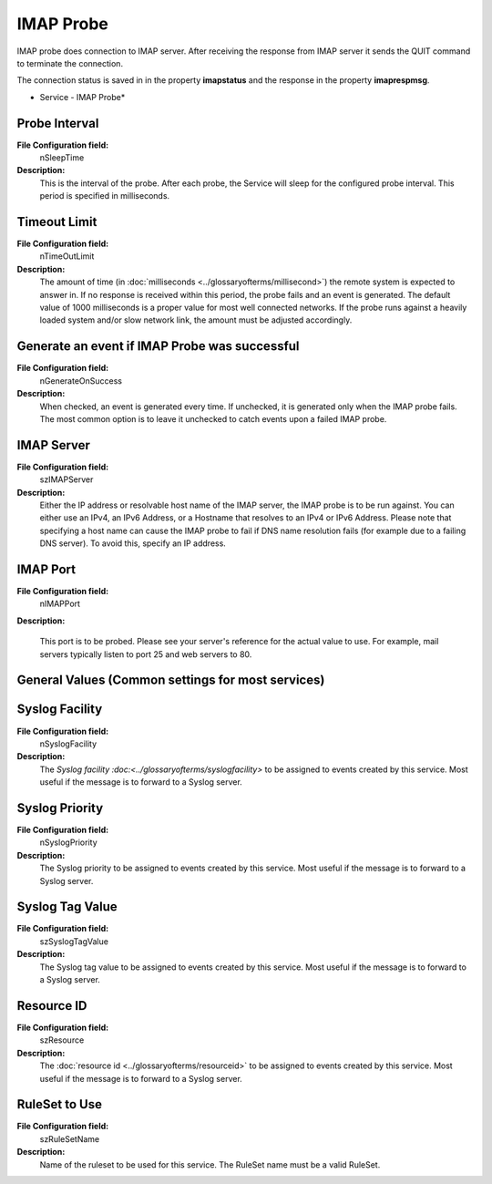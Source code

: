 IMAP Probe
==========

IMAP probe does connection to IMAP server. After receiving the response from
IMAP server it sends the QUIT command to terminate the connection.

The connection status is saved in in the property **imapstatus** and the response in the property **imaprespmsg**.


.. image:: ../images/imapprobe.png
   :width: 100%

* Service - IMAP Probe*

Probe Interval
^^^^^^^^^^^^^^

**File Configuration field:**
  nSleepTime

**Description:**
  This is the interval of the probe. After each probe, the Service will sleep
  for the configured probe interval. This period is specified in milliseconds.



Timeout Limit
^^^^^^^^^^^^^

**File Configuration field:**
  nTimeOutLimit

**Description:**
  The amount of time (in :doc:`milliseconds <../glossaryofterms/millisecond>`)
  the remote system is expected to answer in. If no response is received within
  this period, the probe fails and an event is generated. The default value of
  1000 milliseconds is a proper value for most well connected networks. If the
  probe runs against a heavily loaded system and/or slow network link, the
  amount must be adjusted accordingly.



Generate an event if IMAP Probe was successful
^^^^^^^^^^^^^^^^^^^^^^^^^^^^^^^^^^^^^^^^^^^^^^

**File Configuration field:**
  nGenerateOnSuccess

**Description:**
  When checked, an event is generated every time. If unchecked, it is generated
  only when the IMAP probe fails. The most common option is to leave it
  unchecked to catch events upon a failed IMAP probe.



IMAP Server
^^^^^^^^^^^

**File Configuration field:**
  szIMAPServer

**Description:**
  Either the IP address or resolvable host name of the IMAP server, the IMAP
  probe is to be run against. You can either use an IPv4, an IPv6 Address, or a
  Hostname that resolves to an IPv4 or IPv6 Address. Please note that
  specifying a host name can cause the IMAP probe to fail if DNS name
  resolution fails (for example due to a failing DNS server). To avoid this,
  specify an IP address.



IMAP Port
^^^^^^^^^

**File Configuration field:**
  nIMAPPort

**Description:**

  This port is to be probed. Please see your server's reference for the actual
  value to use. For example, mail servers typically listen to port 25 and web
  servers to 80.


General Values (Common settings for most services)
^^^^^^^^^^^^^^^^^^^^^^^^^^^^^^^^^^^^^^^^^^^^^^^^^^

Syslog Facility
^^^^^^^^^^^^^^^

**File Configuration field:**
  nSyslogFacility

**Description:**
  The `Syslog facility :doc:<../glossaryofterms/syslogfacility>` to be assigned
  to events created by this service. Most useful if the message is to forward
  to a Syslog server.



Syslog Priority
^^^^^^^^^^^^^^^

**File Configuration field:**
  nSyslogPriority

**Description:**
  The Syslog priority to be assigned to events created by this service. Most
  useful if the message is to forward to a Syslog server.



Syslog Tag Value
^^^^^^^^^^^^^^^^

**File Configuration field:**
  szSyslogTagValue

**Description:**
  The Syslog tag value to be assigned to events created by this service. Most
  useful if the message is to forward to a Syslog server.



Resource ID
^^^^^^^^^^^

**File Configuration field:**
  szResource

**Description:**
  The :doc:`resource id <../glossaryofterms/resourceid>` to be assigned to
  events created by this service. Most useful if the message is to forward to a
  Syslog server.



RuleSet to Use
^^^^^^^^^^^^^^

**File Configuration field:**
  szRuleSetName

**Description:**
  Name of the ruleset to be used for this service. The RuleSet name must be a
  valid RuleSet.
